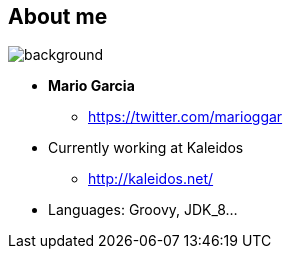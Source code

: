 == About me

[%notitle]
image::me.png[background, size=cover]

[%step]
* **Mario Garcia**
** https://twitter.com/marioggar
* Currently working at Kaleidos
** http://kaleidos.net/
* Languages: Groovy, JDK_8...
